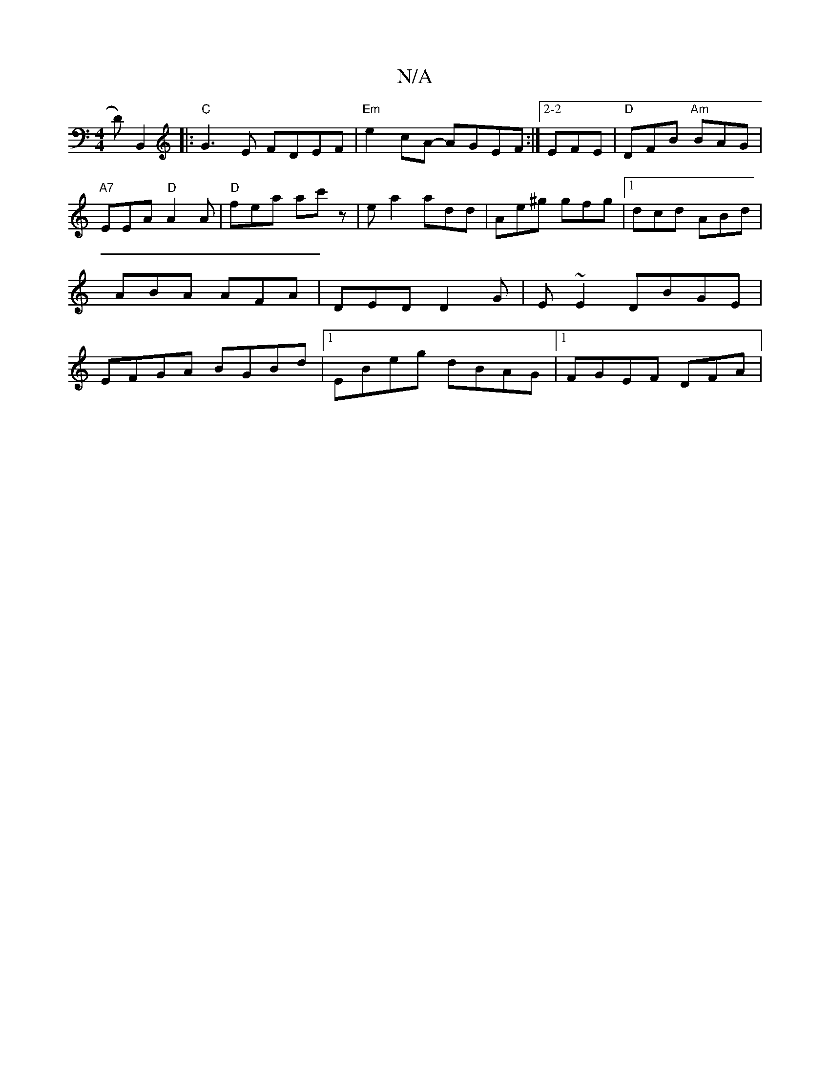 X:1
T:N/A
M:4/4
R:N/A
K:Cmajor
, D)B,,2 |:"C"G3E FDEF | "Em"e2cA- AGEF :|2-2 EFE |"D"DFB "Am"BAG |"A7"EEA "D"A2A |"D" fea ac'z |ewa2 add | Ae^g gfg |1 dcd ABd | ABA AFA | DED D2G | E~E2 DBGE | EFGA BGBd |1 EBeg dBAG |1 FGEF DFAm | 
